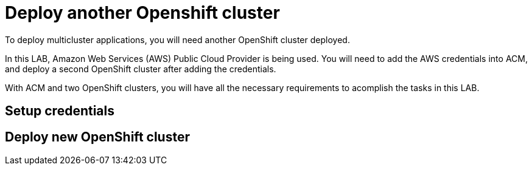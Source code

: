 = Deploy another Openshift cluster

To deploy multicluster applications, you will need another OpenShift cluster deployed.

In this LAB, Amazon Web Services (AWS) Public Cloud Provider is being used. You will need to add the AWS credentials into ACM, and deploy a second OpenShift cluster after adding the credentials.

With ACM and two OpenShift clusters, you will have all the necessary requirements to acomplish the tasks in this LAB.

[#credentials]
== Setup credentials

[#install]
== Deploy new OpenShift cluster
